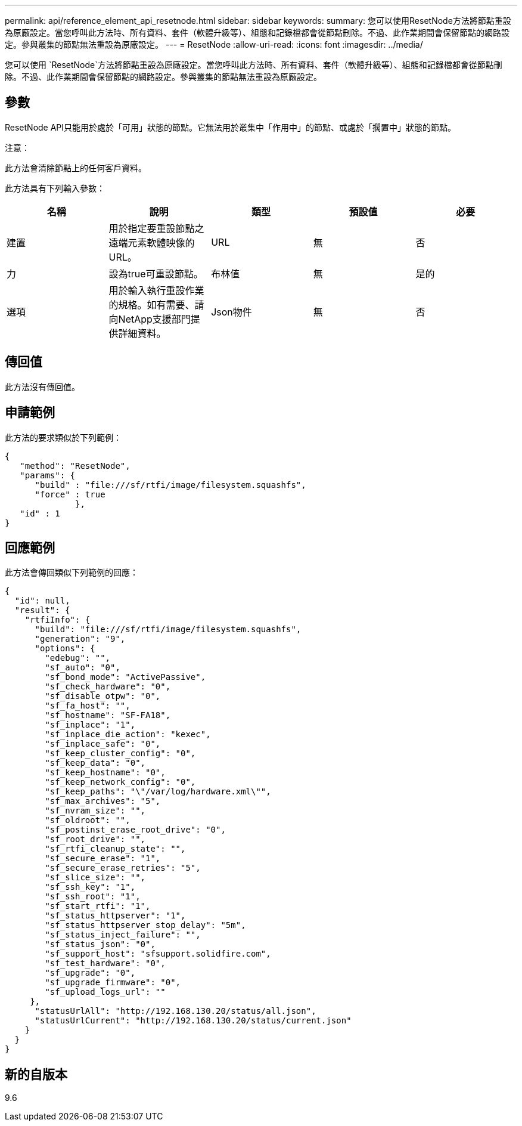 ---
permalink: api/reference_element_api_resetnode.html 
sidebar: sidebar 
keywords:  
summary: 您可以使用ResetNode方法將節點重設為原廠設定。當您呼叫此方法時、所有資料、套件（軟體升級等）、組態和記錄檔都會從節點刪除。不過、此作業期間會保留節點的網路設定。參與叢集的節點無法重設為原廠設定。 
---
= ResetNode
:allow-uri-read: 
:icons: font
:imagesdir: ../media/


[role="lead"]
您可以使用 `ResetNode`方法將節點重設為原廠設定。當您呼叫此方法時、所有資料、套件（軟體升級等）、組態和記錄檔都會從節點刪除。不過、此作業期間會保留節點的網路設定。參與叢集的節點無法重設為原廠設定。



== 參數

ResetNode API只能用於處於「可用」狀態的節點。它無法用於叢集中「作用中」的節點、或處於「擱置中」狀態的節點。

注意：

此方法會清除節點上的任何客戶資料。

此方法具有下列輸入參數：

|===
| 名稱 | 說明 | 類型 | 預設值 | 必要 


 a| 
建置
 a| 
用於指定要重設節點之遠端元素軟體映像的URL。
 a| 
URL
 a| 
無
 a| 
否



 a| 
力
 a| 
設為true可重設節點。
 a| 
布林值
 a| 
無
 a| 
是的



 a| 
選項
 a| 
用於輸入執行重設作業的規格。如有需要、請向NetApp支援部門提供詳細資料。
 a| 
Json物件
 a| 
無
 a| 
否

|===


== 傳回值

此方法沒有傳回值。



== 申請範例

此方法的要求類似於下列範例：

[listing]
----
{
   "method": "ResetNode",
   "params": {
      "build" : "file:///sf/rtfi/image/filesystem.squashfs",
      "force" : true
              },
   "id" : 1
}
----


== 回應範例

此方法會傳回類似下列範例的回應：

[listing]
----
{
  "id": null,
  "result": {
    "rtfiInfo": {
      "build": "file:///sf/rtfi/image/filesystem.squashfs",
      "generation": "9",
      "options": {
        "edebug": "",
        "sf_auto": "0",
        "sf_bond_mode": "ActivePassive",
        "sf_check_hardware": "0",
        "sf_disable_otpw": "0",
        "sf_fa_host": "",
        "sf_hostname": "SF-FA18",
        "sf_inplace": "1",
        "sf_inplace_die_action": "kexec",
        "sf_inplace_safe": "0",
        "sf_keep_cluster_config": "0",
        "sf_keep_data": "0",
        "sf_keep_hostname": "0",
        "sf_keep_network_config": "0",
        "sf_keep_paths": "\"/var/log/hardware.xml\"",
        "sf_max_archives": "5",
        "sf_nvram_size": "",
        "sf_oldroot": "",
        "sf_postinst_erase_root_drive": "0",
        "sf_root_drive": "",
        "sf_rtfi_cleanup_state": "",
        "sf_secure_erase": "1",
        "sf_secure_erase_retries": "5",
        "sf_slice_size": "",
        "sf_ssh_key": "1",
        "sf_ssh_root": "1",
        "sf_start_rtfi": "1",
        "sf_status_httpserver": "1",
        "sf_status_httpserver_stop_delay": "5m",
        "sf_status_inject_failure": "",
        "sf_status_json": "0",
        "sf_support_host": "sfsupport.solidfire.com",
        "sf_test_hardware": "0",
        "sf_upgrade": "0",
        "sf_upgrade_firmware": "0",
        "sf_upload_logs_url": ""
     },
      "statusUrlAll": "http://192.168.130.20/status/all.json",
      "statusUrlCurrent": "http://192.168.130.20/status/current.json"
    }
  }
}
----


== 新的自版本

9.6
